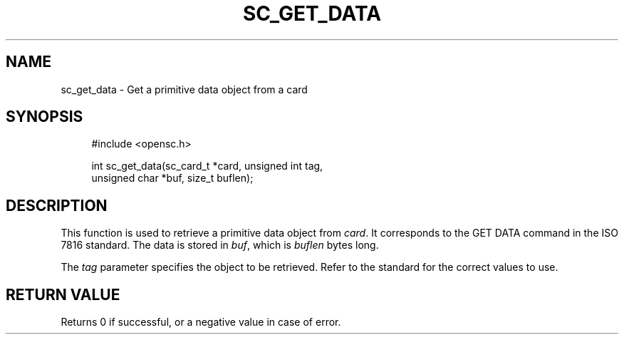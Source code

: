 .\"     Title: sc_get_data
.\"    Author: 
.\" Generator: DocBook XSL Stylesheets v1.73.2 <http://docbook.sf.net/>
.\"      Date: 05/07/2009
.\"    Manual: OpenSC API reference
.\"    Source: opensc
.\"
.TH "SC_GET_DATA" "3" "05/07/2009" "opensc" "OpenSC API reference"
.\" disable hyphenation
.nh
.\" disable justification (adjust text to left margin only)
.ad l
.SH "NAME"
sc_get_data \- Get a primitive data object from a card
.SH "SYNOPSIS"
.PP

.sp
.RS 4
.nf
#include <opensc\&.h>

int sc_get_data(sc_card_t *card, unsigned int tag,
                unsigned char *buf, size_t buflen);
		
.fi
.RE
.sp
.SH "DESCRIPTION"
.PP
This function is used to retrieve a primitive data object from
\fIcard\fR\&. It corresponds to the GET DATA command in the ISO 7816 standard\&. The data is stored in
\fIbuf\fR, which is
\fIbuflen\fR
bytes long\&.
.PP
The
\fItag\fR
parameter specifies the object to be retrieved\&. Refer to the standard for the correct values to use\&.
.SH "RETURN VALUE"
.PP
Returns 0 if successful, or a negative value in case of error\&.
